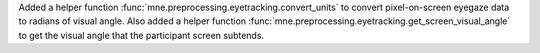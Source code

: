Added a helper function :func:`mne.preprocessing.eyetracking.convert_units` to convert pixel-on-screen eyegaze data to radians of visual angle. Also added a helper function :func:`mne.preprocessing.eyetracking.get_screen_visual_angle` to get the visual angle that the participant screen subtends.


